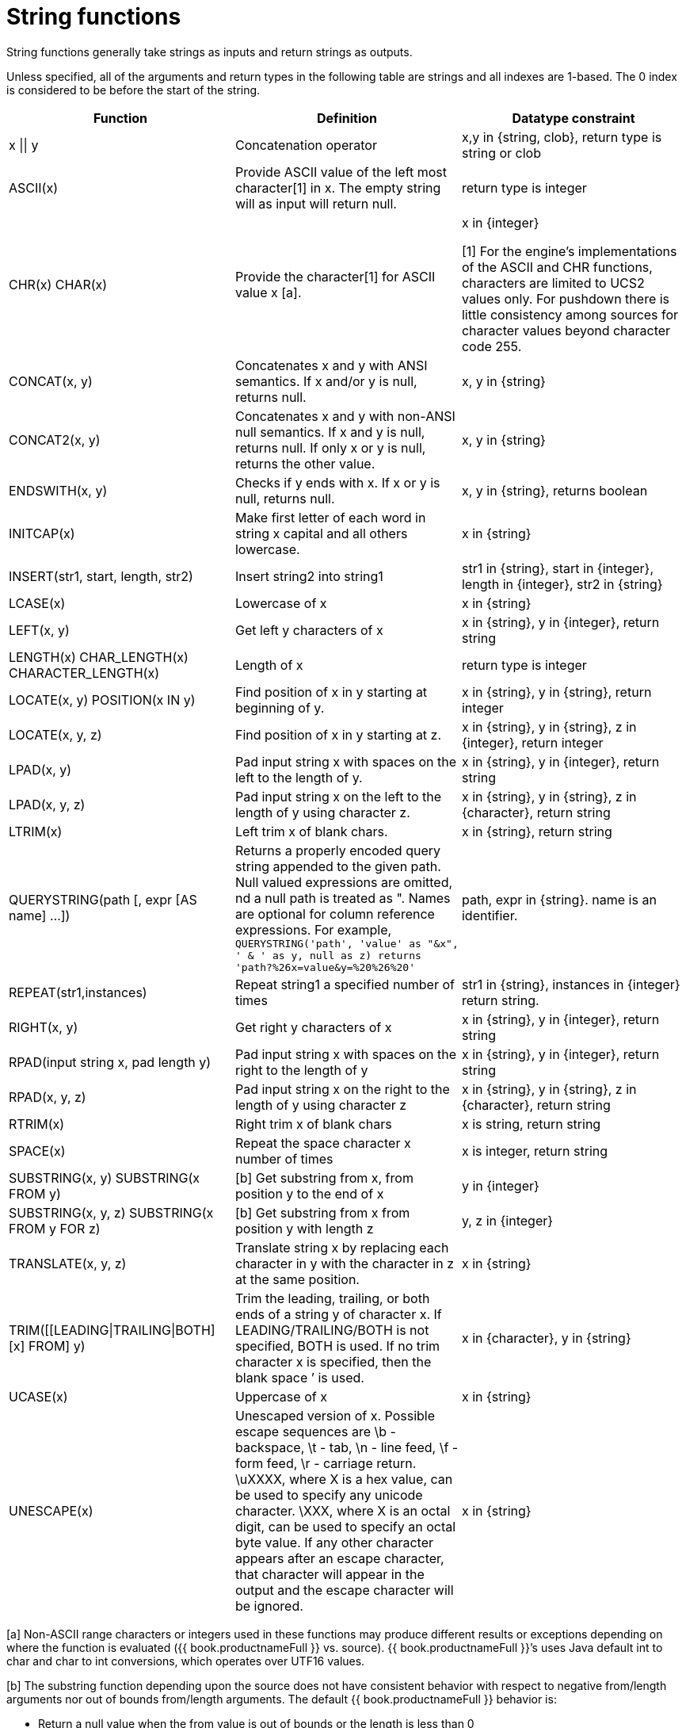 // Module included in the following assemblies:
// as_scalar-functions.adoc
[id="string-functions"]
= String functions

String functions generally take strings as inputs and return strings as outputs.

Unless specified, all of the arguments and return types in the following table are strings and all indexes are 1-based. 
The 0 index is considered to be before the start of the string.

|===
|Function |Definition |Datatype constraint

|x \|\| y
|Concatenation operator
|x,y in {string, clob}, return type is string or clob

|ASCII(x)
|Provide ASCII value of the left most character[1] in x. The empty string will as input will return null.
|return type is integer

|CHR(x) CHAR(x)
|Provide the character[1] for ASCII value x [a].
|x in {integer}

[1] For the engine's implementations of the ASCII and CHR functions, characters are limited to UCS2 values only.  
For pushdown there is little consistency among sources for character values beyond character code 255.  

|CONCAT(x, y)
|Concatenates x and y with ANSI semantics. If x and/or y is null, returns null.
|x, y in {string}

|CONCAT2(x, y)
|Concatenates x and y with non-ANSI null semantics. If x and y is null, returns null. If only x or y is null, returns the other value.
|x, y in {string}

|ENDSWITH(x, y)
|Checks if y ends with x. If x or y is null, returns null.
|x, y in {string}, returns boolean

|INITCAP(x)
|Make first letter of each word in string x capital and all others lowercase.
|x in {string}

|INSERT(str1, start, length, str2)
|Insert string2 into string1
|str1 in {string}, start in {integer}, length in {integer}, str2 in {string}

|LCASE(x)
|Lowercase of x
|x in {string}

|LEFT(x, y)
|Get left y characters of x
|x in {string}, y in {integer}, return string

|LENGTH(x) CHAR_LENGTH(x) CHARACTER_LENGTH(x)
|Length of x
|return type is integer

|LOCATE(x, y) POSITION(x IN y)
|Find position of x in y starting at beginning of y.
|x in {string}, y in {string}, return integer

|LOCATE(x, y, z)
|Find position of x in y starting at z.
|x in {string}, y in {string}, z in {integer}, return integer

|LPAD(x, y)
|Pad input string x with spaces on the left to the length of y.
|x in {string}, y in {integer}, return string

|LPAD(x, y, z)
|Pad input string x on the left to the length of y using character z.
|x in {string}, y in {string}, z in {character}, return string

|LTRIM(x)
|Left trim x of blank chars.
|x in {string}, return string

|QUERYSTRING(path [, expr [AS name] …])
|Returns a properly encoded query string appended to the given path. Null valued expressions are omitted, 
nd a null path is treated as ". Names are optional for column reference expressions. For example, 
`QUERYSTRING('path', 'value' as "&x", ' & ' as y, null as z) returns 'path?%26x=value&y=%20%26%20'`
|path, expr in {string}. name is an identifier.

|REPEAT(str1,instances)
|Repeat string1 a specified number of times
|str1 in {string}, instances in {integer} return string.

|RIGHT(x, y)
|Get right y characters of x
|x in {string}, y in {integer}, return string

|RPAD(input string x, pad length y)
|Pad input string x with spaces on the right to the length of y
|x in {string}, y in {integer}, return string

|RPAD(x, y, z)
|Pad input string x on the right to the length of y using character z
|x in {string}, y in {string}, z in {character}, return string

|RTRIM(x)
|Right trim x of blank chars
|x is string, return string

|SPACE(x)
|Repeat the space character x number of times
|x is integer, return string

|SUBSTRING(x, y) SUBSTRING(x FROM y)
|[b] Get substring from x, from position y to the end of x
|y in {integer}

|SUBSTRING(x, y, z) SUBSTRING(x FROM y FOR z)
|[b] Get substring from x from position y with length z
|y, z in {integer}

|TRANSLATE(x, y, z)
|Translate string x by replacing each character in y with the character in z at the same position.
|x in {string}

|TRIM([[LEADING\|TRAILING\|BOTH] [x] FROM] y)
|Trim the leading, trailing, or both ends of a string y of character x. If LEADING/TRAILING/BOTH 
is not specified, BOTH is used. If no trim character x is specified, then the blank space `' is used.
|x in {character}, y in {string}

|UCASE(x)
|Uppercase of x
|x in {string}

|UNESCAPE(x)
|Unescaped version of x. Possible escape sequences are \b - backspace, \t - tab, \n - line feed, \f - form feed, 
\r - carriage return. \uXXXX, where X is a hex value, can be used to specify any unicode character. 
\XXX, where X is an octal digit, can be used to specify an octal byte value. 
If any other character appears after an escape character, that character will appear in the output and the escape character will be ignored.
|x in {string}
|===

[a] Non-ASCII range characters or integers used in these functions may produce different results 
or exceptions depending on where the function is evaluated ({{ book.productnameFull }} vs. source). 
{{ book.productnameFull }}’s uses Java default int to char and char to int conversions, which operates over UTF16 values.

[b] The substring function depending upon the source does not have consistent behavior with 
respect to negative from/length arguments nor out of bounds from/length arguments. The default {{ book.productnameFull }} behavior is:

* Return a null value when the from value is out of bounds or the length is less than 0
* A zero from index is effective the same as 1.
* A negative from index is first counted from the end of the string.

Some sources, howeverm can return an empty string instead of null, and some sources do not support negative indexing. 

.Encoding functions

.TO_CHARS

Return a clob from the blob with the given encoding.

[source,sql]
----
TO_CHARS(x, encoding [, wellformed])
----

BASE64, HEX, UTF-8-BOM and the built-in Java Charset names are valid values for the encoding [b]. 
x is a blob, encoding is a string, wellformed is a boolean, and returns a clob. 
The two argument form defaults to wellformed=true. 
If wellformed is false, the conversion function will immediately validate the result 
such that an unmappable character or malformed input will raise an exception.

.TO_BYTES

Return a blob from the clob with the given encoding.

[source,sql]
----
TO_BYTES(x, encoding [, wellformed])
----

BASE64, HEX, UTF-8-BOM and the builtin Java Charset names are valid values for the encoding [b]. 
x in a clob, encoding is a string, wellformed is a boolean and returns a blob. 
The two argument form defaults to wellformed=true. 
If wellformed is false, the conversion function will immediately validate the result such that 
an unmappable character or malformed input will raise an exception. 
If wellformed is true, then unmappable characters will be replaced by the default replacement character for the character set. 
Binary formats, such as BASE64 and HEX, will be checked for correctness regardless of the wellformed parameter.

[b] For more information about supported Charset names, 
see the https://docs.oracle.com/javase/8/docs/technotes/guides/intl/encoding.doc.html[Charset docs].

.Replacement functions

.REPLACE

Replace all occurrences of a given string with another.

[source,sql]
----
REPLACE(x, y, z)
----

Replace all occurrences of y with z in x. x, y, z are strings and the return value is a string.

.REGEXP_REPLACE

Replace one or all occurrences of a given pattern with another string.

[source,sql]
----
REGEXP_REPLACE(str, pattern, sub [, flags])
----

Replace one or more occurrences of pattern with sub in str. All arguments are strings and the return value is a string.

The pattern parameter is expected to be a valid http://docs.oracle.com/javase/7/docs/api/java/util/regex/Pattern.html[Java regular expression]

The flags argument can be any concatenation of any of the valid flags with the following meanings:

|===
|Flag |Name |Meaning

|g
|Global
|Replace all occurrences, not just the first.

|m
|Multi-line
|Match over multiple lines.

|i
|Case insensitive
|Match without case sensitivity.
|===

.Usage:

The following will return "xxbye Wxx" using the global and case insensitive options.

[source,sql]
.*Example regexp_replace*
----
regexp_replace('Goodbye World', '[g-o].', 'x', 'gi')
----
